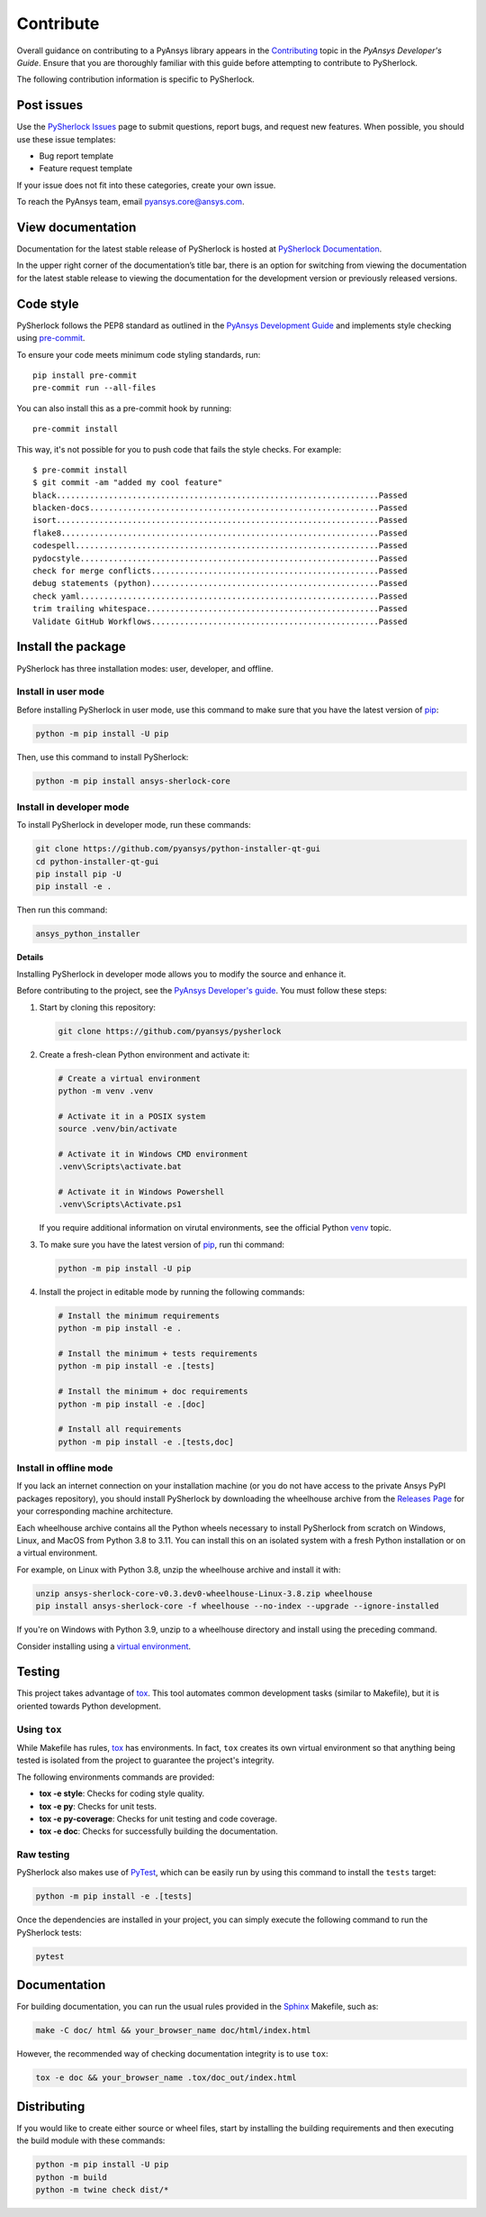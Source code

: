 .. _ref_contributing:

==========
Contribute
==========
Overall guidance on contributing to a PyAnsys library appears in the
`Contributing <https://dev.docs.pyansys.com/how-to/contributing.html>`_ topic
in the *PyAnsys Developer's Guide*. Ensure that you are thoroughly familiar with
this guide before attempting to contribute to PySherlock.

The following contribution information is specific to PySherlock.

Post issues
-----------

Use the `PySherlock Issues <https://github.com/pyansys/pysherlock/issues>`_
page to submit questions, report bugs, and request new features. When possible, you
should use these issue templates:

* Bug report template
* Feature request template

If your issue does not fit into these categories, create your own issue.

To reach the PyAnsys team, email `pyansys.core@ansys.com <pyansys.core@ansys.com>`_.

View documentation
------------------

Documentation for the latest stable release of PySherlock is hosted at
`PySherlock Documentation <https://sherlock.docs.pyansys.com>`_.

In the upper right corner of the documentation’s title bar, there is an option
for switching from viewing the documentation for the latest stable release to
viewing the documentation for the development version or previously released versions.

Code style
----------

PySherlock follows the PEP8 standard as outlined in the `PyAnsys Development Guide
<https://dev.docs.pyansys.com>`_ and implements style checking using
`pre-commit <https://pre-commit.com/>`_.

To ensure your code meets minimum code styling standards, run::

  pip install pre-commit
  pre-commit run --all-files

You can also install this as a pre-commit hook by running::

  pre-commit install

This way, it's not possible for you to push code that fails the style checks. For example::

  $ pre-commit install
  $ git commit -am "added my cool feature"
  black....................................................................Passed
  blacken-docs.............................................................Passed
  isort....................................................................Passed
  flake8...................................................................Passed
  codespell................................................................Passed
  pydocstyle...............................................................Passed
  check for merge conflicts................................................Passed
  debug statements (python)................................................Passed
  check yaml...............................................................Passed
  trim trailing whitespace.................................................Passed
  Validate GitHub Workflows................................................Passed

Install the package
-------------------

PySherlock has three installation modes: user, developer, and offline.

Install in user mode
^^^^^^^^^^^^^^^^^^^^

Before installing PySherlock in user mode, use this command to make sure that
you have the latest version of `pip`_:

.. code:: bash

   python -m pip install -U pip

Then, use this command to install PySherlock:

.. code:: bash

   python -m pip install ansys-sherlock-core


Install in developer mode
^^^^^^^^^^^^^^^^^^^^^^^^^
To install PySherlock in developer mode, run these commands:

.. code:: bash

   git clone https://github.com/pyansys/python-installer-qt-gui
   cd python-installer-qt-gui
   pip install pip -U
   pip install -e .

Then run this command:

.. code:: bash

   ansys_python_installer

**Details**

Installing PySherlock in developer mode allows you to modify the source
and enhance it.

Before contributing to the project, see the `PyAnsys Developer's
guide <https://dev.docs.pyansys.com/>`_. You must follow these steps:

#. Start by cloning this repository:

   .. code:: bash

      git clone https://github.com/pyansys/pysherlock

#. Create a fresh-clean Python environment and activate it:

   .. code:: bash

      # Create a virtual environment
      python -m venv .venv

      # Activate it in a POSIX system
      source .venv/bin/activate

      # Activate it in Windows CMD environment
      .venv\Scripts\activate.bat

      # Activate it in Windows Powershell
      .venv\Scripts\Activate.ps1

   If you require additional information on virutal environments, see the
   official Python `venv <https://docs.python.org/3/library/venv.html>`_ topic.

#. To make sure you have the latest version of `pip <https://pypi.org/project/pip/>`_,
   run thi command:

   .. code:: bash

      python -m pip install -U pip

#. Install the project in editable mode by running the following commands:

   .. code:: bash

      # Install the minimum requirements
      python -m pip install -e .

      # Install the minimum + tests requirements
      python -m pip install -e .[tests]

      # Install the minimum + doc requirements
      python -m pip install -e .[doc]

      # Install all requirements
      python -m pip install -e .[tests,doc]


Install in offline mode
^^^^^^^^^^^^^^^^^^^^^^^

If you lack an internet connection on your installation machine (or you do not have access to the
private Ansys PyPI packages repository), you should install PySherlock by downloading the wheelhouse
archive from the `Releases Page <https://github.com/pyansys/pysherlock/releases>`_ for your
corresponding machine architecture.

Each wheelhouse archive contains all the Python wheels necessary to install PySherlock from scratch on Windows,
Linux, and MacOS from Python 3.8 to 3.11. You can install this on an isolated system with a fresh Python
installation or on a virtual environment.

For example, on Linux with Python 3.8, unzip the wheelhouse archive and install it with:

.. code:: bash

    unzip ansys-sherlock-core-v0.3.dev0-wheelhouse-Linux-3.8.zip wheelhouse
    pip install ansys-sherlock-core -f wheelhouse --no-index --upgrade --ignore-installed

If you're on Windows with Python 3.9, unzip to a wheelhouse directory and install using the preceding command.

Consider installing using a `virtual environment <https://docs.python.org/3/library/venv.html>`_.

Testing
-------

This project takes advantage of `tox <https://tox.wiki/>`_. This tool automates common
development tasks (similar to Makefile), but it is oriented towards Python
development.

Using ``tox``
^^^^^^^^^^^^^

While Makefile has rules, `tox`_ has environments. In fact, ``tox`` creates its
own virtual environment so that anything being tested is isolated from the project
to guarantee the project's integrity.

The following environments commands are provided:

- **tox -e style**: Checks for coding style quality.
- **tox -e py**: Checks for unit tests.
- **tox -e py-coverage**: Checks for unit testing and code coverage.
- **tox -e doc**: Checks for successfully building the documentation.

Raw testing
^^^^^^^^^^^

PySherlock also makes use of `PyTest <https://docs.pytest.org/en/stable/>`_,
which can be easily run by using this command to install the ``tests`` target:

.. code:: bash

   python -m pip install -e .[tests]


Once the dependencies are installed in your project, you can simply execute the
following command to run the PySherlock tests:

.. code:: bash

   pytest

Documentation
-------------

For building documentation, you can run the usual rules provided in the
`Sphinx <https://www.sphinx-doc.org/en/master/>`_ Makefile, such as:

.. code:: bash

    make -C doc/ html && your_browser_name doc/html/index.html

However, the recommended way of checking documentation integrity is to use
``tox``:

.. code:: bash

    tox -e doc && your_browser_name .tox/doc_out/index.html


Distributing
------------

If you would like to create either source or wheel files, start by installing
the building requirements and then executing the build module with these commands:

.. code:: bash

    python -m pip install -U pip
    python -m build
    python -m twine check dist/*
